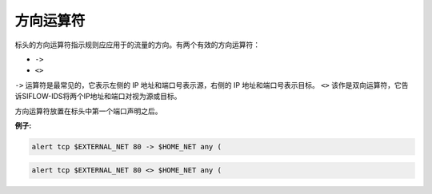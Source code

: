 方向运算符
==========

标头的方向运算符指示规则应应用于的流量的方向。有两个有效的方向运算符：

* ``->``
* ``<>``

``->`` 运算符是最常见的，它表示左侧的 IP 地址和端口号表示源，右侧的 IP 地址和端口号表示目标。
``<>`` 该作是双向运算符，它告诉SIFLOW-IDS将两个IP地址和端口对视为源或目标。

方向运算符放置在标头中第一个端口声明之后。

**例子:**

.. code::

 alert tcp $EXTERNAL_NET 80 -> $HOME_NET any (
 
.. code::
 
 alert tcp $EXTERNAL_NET 80 <> $HOME_NET any (